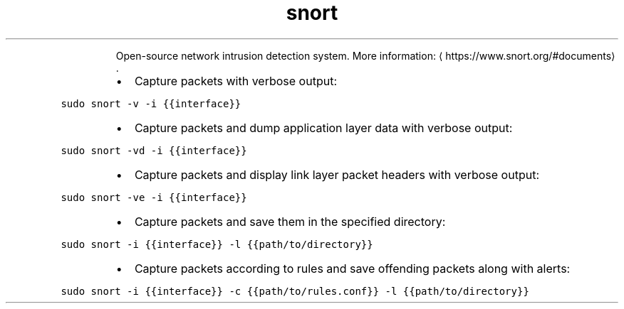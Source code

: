 .TH snort
.PP
.RS
Open\-source network intrusion detection system.
More information: \[la]https://www.snort.org/#documents\[ra]\&.
.RE
.RS
.IP \(bu 2
Capture packets with verbose output:
.RE
.PP
\fB\fCsudo snort \-v \-i {{interface}}\fR
.RS
.IP \(bu 2
Capture packets and dump application layer data with verbose output:
.RE
.PP
\fB\fCsudo snort \-vd \-i {{interface}}\fR
.RS
.IP \(bu 2
Capture packets and display link layer packet headers with verbose output:
.RE
.PP
\fB\fCsudo snort \-ve \-i {{interface}}\fR
.RS
.IP \(bu 2
Capture packets and save them in the specified directory:
.RE
.PP
\fB\fCsudo snort \-i {{interface}} \-l {{path/to/directory}}\fR
.RS
.IP \(bu 2
Capture packets according to rules and save offending packets along with alerts:
.RE
.PP
\fB\fCsudo snort \-i {{interface}} \-c {{path/to/rules.conf}} \-l {{path/to/directory}}\fR
